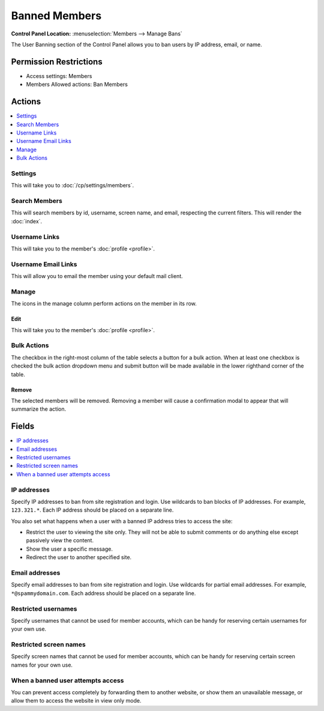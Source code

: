 Banned Members
==============

.. rst-class:: cp-path

**Control Panel Location:** :menuselection:`Members --> Manage Bans`

.. Screenshot (optional)

.. Overview

The User Banning section of the Control Panel allows you to ban users by IP
address, email, or name.

.. Permissions

Permission Restrictions
-----------------------

* Access settings: Members
* Members Allowed actions: Ban Members

Actions
-------

.. contents::
  :local:
  :depth: 1

.. Each Action

Settings
~~~~~~~~

This will take you to :doc:`/cp/settings/members`.

Search Members
~~~~~~~~~~~~~~

This will search members by id, username, screen name, and email, respecting
the current filters. This will render the :doc:`index`.

Username Links
~~~~~~~~~~~~~~

This will take you to the member's :doc:`profile <profile>`.

Username Email Links
~~~~~~~~~~~~~~~~~~~~

This will allow you to email the member using your default mail client.

Manage
~~~~~~

The icons in the manage column perform actions on the member in its row.

Edit
^^^^

This will take you to the member's :doc:`profile <profile>`.

Bulk Actions
~~~~~~~~~~~~

The checkbox in the right-most column of the table selects a button for a bulk
action. When at least one checkbox is checked the bulk action dropdown menu and
submit button will be made available in the lower righthand corner of the table.

Remove
^^^^^^

The selected members will be removed. Removing a member will cause a
confirmation modal to appear that will summarize the action.

Fields
------

.. contents::
  :local:
  :depth: 1

.. Each Field

IP addresses
~~~~~~~~~~~~

Specify IP addresses to ban from site registration and login. Use
wildcards to ban blocks of IP addresses. For example, ``123.321.*``.
Each IP address should be placed on a separate line.

You also set what happens when a user with a banned IP address tries to
access the site:

-  Restrict the user to viewing the site only. They will not be able to
   submit comments or do anything else except passively view the
   content.
-  Show the user a specific message.
-  Redirect the user to another specified site.

Email addresses
~~~~~~~~~~~~~~~

Specify email addresses to ban from site registration and login. Use
wildcards for partial email addresses. For example,
``*@spammydomain.com``. Each address should be placed on a separate
line.

Restricted usernames
~~~~~~~~~~~~~~~~~~~~

Specify usernames that cannot be used for member accounts, which can
be handy for reserving certain usernames for your own use.

Restricted screen names
~~~~~~~~~~~~~~~~~~~~~~~

Specify screen names that cannot be used for member accounts, which can
be handy for reserving certain screen names for your own use.

When a banned user attempts access
~~~~~~~~~~~~~~~~~~~~~~~~~~~~~~~~~~

You can prevent access completely by forwarding them to another website, or
show them an unavailable message, or allow them to access the website in view
only mode.
